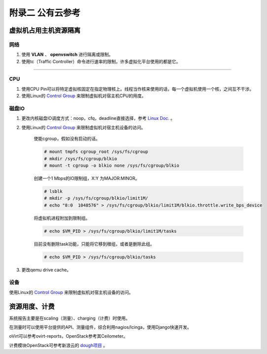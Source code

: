 =================
附录二 公有云参考
=================

-----------------------
虚拟机占用主机资源隔离
-----------------------

网络
-----

1. 使用 **VLAN** 、 **openvswitch** 进行隔离或限制。

2. 使用tc（Traffic Controller）命令进行速率的限制，许多虚拟化平台使用的都是它。

****

CPU
-----

1. 使用CPU Pin可以将特定虚拟核固定在指定物理核上。线程当作核来使用的话，每一个虚拟机使用一个核，之间互不干涉。

2. 使用Linux的 `Control Group <https://git.kernel.org/cgit/linux/kernel/git/torvalds/linux.git/tree/Documentation/cgroups>`_ 来限制虚拟机对宿主机CPU的用度。

磁盘IO
-------

1. 更改内核磁盘IO调度方式：noop，cfq，deadline直接选择，参考 `Linux Doc. <https://git.kernel.org/cgit/linux/kernel/git/torvalds/linux.git/tree/Documentation/block>`_ 。

2. 使用Linux的 `Control Group <https://git.kernel.org/cgit/linux/kernel/git/torvalds/linux.git/tree/Documentation/cgroups>`_ 来限制虚拟机对宿主机设备的访问。

    使能cgroup，假如没有启动的话。

    .. code::
 
        # mount tmpfs cgroup_root /sys/fs/cgroup
        # mkdir /sys/fs/cgroup/blkio
        # mount -t cgroup -o blkio none /sys/fs/cgroup/blkio

    创建一个1 Mbps的IO限制组，X:Y 为MAJOR:MINOR。

    .. code::
 
        # lsblk
        # mkdir -p /sys/fs/cgroup/blkio/limit1M/
        # echo "8:0  1048576" > /sys/fs/cgroup/blkio/limit1M/blkio.throttle.write_bps_device

    将虚拟机进程附加到限制组。

    .. code::
 
        # echo $VM_PID > /sys/fs/cgroup/blkio/limit1M/tasks

    目前没有删除task功能，只能将它移到根组，或者是删除此组。

    .. code::

        # echo $VM_PID > /sys/fs/cgroup/blkio/tasks

3. 更改qemu drive cache。

设备
-----

使用Linux的 `Control Group <https://git.kernel.org/cgit/linux/kernel/git/torvalds/linux.git/tree/Documentation/cgroups>`_ 来限制虚拟机对宿主机设备的访问。

---------------
资源用度、计费
---------------

系统报告主要是在scaling（测量）、charging（计费）时使用。

在测量时可以使用平台提供的API、测量组件，综合利用nagios/Icinga，使用Django快速开发。

oVirt可以参考ovirt-reports，OpenStack参考其Ceilometer。

计费模块OpenStack可参考新浪云的 `dough项目 <https://github.com/sinacloud/dough>`_ 。
